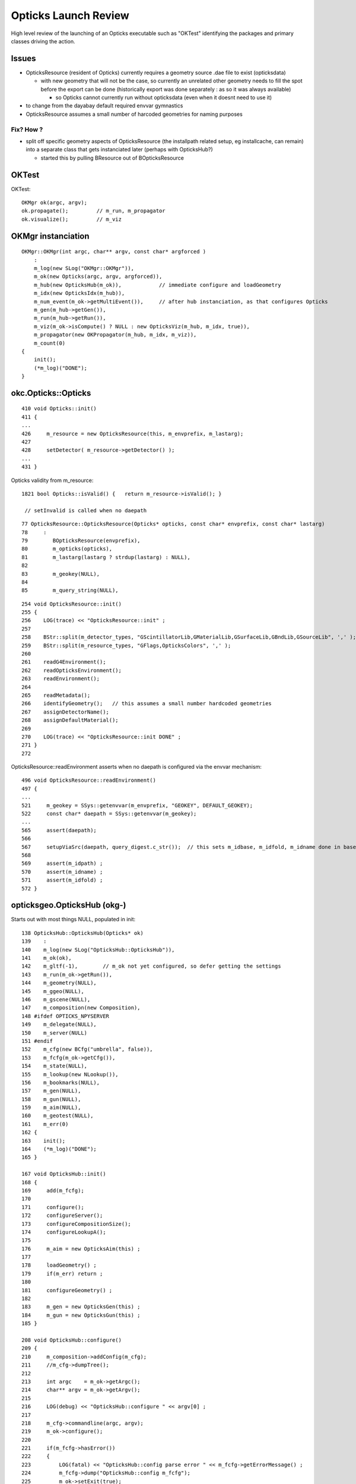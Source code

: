 Opticks Launch Review
=======================

High level review of the launching of an Opticks executable
such as "OKTest" identifying the packages and primary 
classes driving the action.


Issues 
--------

* OpticksResource (resident of Opticks) currently requires a geometry source .dae file 
  to exist (opticksdata) 

  * with new geometry that will not be the case, so currently an unrelated
    other geometry needs to fill the spot before the export can be done
    (historically export was done separately : as so it was always available)
    
    * so Opticks cannot currently run without opticksdata (even when it doesnt need to use it)

* to change from the dayabay default required envvar gymnastics 
  
* OpticksResource assumes a small number of harcoded geometries for naming purposes
 

Fix? How ? 
~~~~~~~~~~~

* split off specific geometry aspects of OpticksResource (the installpath related setup, eg installcache, can remain) 
  into a separate class that gets instanciated later (perhaps with OpticksHub?)

  * started this by pulling BResource out of BOpticksResource


OKTest
--------

OKTest::

    OKMgr ok(argc, argv);
    ok.propagate();         // m_run, m_propagator
    ok.visualize();         // m_viz


OKMgr instanciation
------------------------

::

    OKMgr::OKMgr(int argc, char** argv, const char* argforced ) 
        :
        m_log(new SLog("OKMgr::OKMgr")),
        m_ok(new Opticks(argc, argv, argforced)),         
        m_hub(new OpticksHub(m_ok)),            // immediate configure and loadGeometry 
        m_idx(new OpticksIdx(m_hub)),
        m_num_event(m_ok->getMultiEvent()),     // after hub instanciation, as that configures Opticks
        m_gen(m_hub->getGen()),
        m_run(m_hub->getRun()),
        m_viz(m_ok->isCompute() ? NULL : new OpticksViz(m_hub, m_idx, true)),
        m_propagator(new OKPropagator(m_hub, m_idx, m_viz)),
        m_count(0)
    {
        init();
        (*m_log)("DONE");
    }


okc.Opticks::Opticks
----------------------

::

     410 void Opticks::init()
     411 {
     ...
     426     m_resource = new OpticksResource(this, m_envprefix, m_lastarg);
     427 
     428     setDetector( m_resource->getDetector() );
     ...
     431 }
    

Opticks validity from m_resource::

    1821 bool Opticks::isValid() {   return m_resource->isValid(); }
  
     // setInvalid is called when no daepath 

::

      77 OpticksResource::OpticksResource(Opticks* opticks, const char* envprefix, const char* lastarg)
      78     :
      79        BOpticksResource(envprefix),
      80        m_opticks(opticks),
      81        m_lastarg(lastarg ? strdup(lastarg) : NULL),
      82 
      83        m_geokey(NULL),
      84 
      85        m_query_string(NULL),

::

     254 void OpticksResource::init()
     255 {
     256    LOG(trace) << "OpticksResource::init" ;
     257 
     258    BStr::split(m_detector_types, "GScintillatorLib,GMaterialLib,GSurfaceLib,GBndLib,GSourceLib", ',' );
     259    BStr::split(m_resource_types, "GFlags,OpticksColors", ',' );
     260 
     261    readG4Environment();
     262    readOpticksEnvironment();
     263    readEnvironment();
     264 
     265    readMetadata();
     266    identifyGeometry();   // this assumes a small number hardcoded geometries 
     267    assignDetectorName();
     268    assignDefaultMaterial();
     269 
     270    LOG(trace) << "OpticksResource::init DONE" ;
     271 }
     272 


OpticksResource::readEnvironment asserts when no daepath is configured via the envvar mechanism::

     496 void OpticksResource::readEnvironment()
     497 {
     ...
     521     m_geokey = SSys::getenvvar(m_envprefix, "GEOKEY", DEFAULT_GEOKEY);
     522     const char* daepath = SSys::getenvvar(m_geokey);
     ...
     565     assert(daepath);
     566 
     567     setupViaSrc(daepath, query_digest.c_str());  // this sets m_idbase, m_idfold, m_idname done in base BOpticksResource
     568 
     569     assert(m_idpath) ;
     570     assert(m_idname) ;
     571     assert(m_idfold) ;
     572 }


     



opticksgeo.OpticksHub (okg-)
-----------------------------

Starts out with most things NULL, populated in init::

    138 OpticksHub::OpticksHub(Opticks* ok)
    139    :
    140    m_log(new SLog("OpticksHub::OpticksHub")),
    141    m_ok(ok),
    142    m_gltf(-1),        // m_ok not yet configured, so defer getting the settings
    143    m_run(m_ok->getRun()),
    144    m_geometry(NULL),
    145    m_ggeo(NULL),
    146    m_gscene(NULL),
    147    m_composition(new Composition),
    148 #ifdef OPTICKS_NPYSERVER
    149    m_delegate(NULL),
    150    m_server(NULL)
    151 #endif
    152    m_cfg(new BCfg("umbrella", false)),
    153    m_fcfg(m_ok->getCfg()),
    154    m_state(NULL),
    155    m_lookup(new NLookup()),
    156    m_bookmarks(NULL),
    157    m_gen(NULL),
    158    m_gun(NULL),
    159    m_aim(NULL),
    160    m_geotest(NULL),
    161    m_err(0)
    162 {
    163    init();
    164    (*m_log)("DONE");
    165 }

    167 void OpticksHub::init()
    168 {
    169     add(m_fcfg);
    170 
    171     configure();
    172     configureServer();
    173     configureCompositionSize();
    174     configureLookupA();
    175 
    176     m_aim = new OpticksAim(this) ;
    177 
    178     loadGeometry() ;
    179     if(m_err) return ;
    180 
    181     configureGeometry() ;
    182 
    183     m_gen = new OpticksGen(this) ;
    184     m_gun = new OpticksGun(this) ;
    185 }

    208 void OpticksHub::configure()
    209 {   
    210     m_composition->addConfig(m_cfg);
    211     //m_cfg->dumpTree();
    212     
    213     int argc    = m_ok->getArgc();
    214     char** argv = m_ok->getArgv();
    215     
    216     LOG(debug) << "OpticksHub::configure " << argv[0] ;
    217     
    218     m_cfg->commandline(argc, argv);
    219     m_ok->configure();
    220     
    221     if(m_fcfg->hasError())
    222     {   
    223         LOG(fatal) << "OpticksHub::config parse error " << m_fcfg->getErrorMessage() ;
    224         m_fcfg->dump("OpticksHub::config m_fcfg");
    225         m_ok->setExit(true);
    226         return ;
    227     }
    228     
    229     m_gltf =  m_ok->getGLTF() ;
    230     LOG(info) << "OpticksHub::configure"
    231               << " m_gltf " << m_gltf
    232               ;
    233     
    234     bool compute = m_ok->isCompute();
    235     bool compute_opt = hasOpt("compute") ;
    236     if(compute && !compute_opt)
    237         LOG(warning) << "OpticksHub::configure FORCED COMPUTE MODE : as remote session detected " ;
    238     
    239     
    240     if(hasOpt("idpath")) std::cout << m_ok->getIdPath() << std::endl ;
    241     if(hasOpt("help"))   std::cout << m_cfg->getDesc()     << std::endl ;
    242     if(hasOpt("help|version|idpath"))
    243     {   
    244         m_ok->setExit(true);
    245         return ;
    246     }
    247     
    248     
    249     if(!m_ok->isValid())
    250     {   
    251         // defer death til after getting help
    252         LOG(fatal) << "OpticksHub::configure OPTICKS INVALID : missing envvar or geometry path ?" ;
    253         assert(0);
    254     }
    255 }


     




